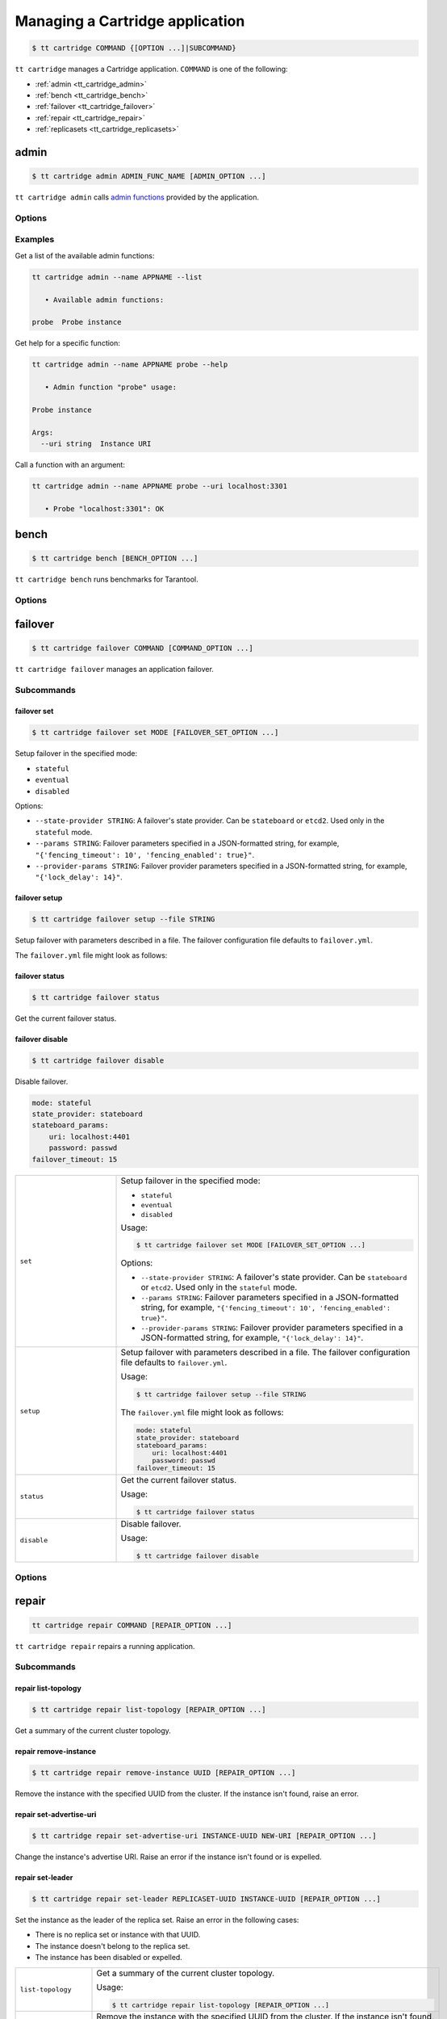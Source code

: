 .. _tt_cartridge:

Managing a Cartridge application
================================

..  code-block:: console

    $ tt cartridge COMMAND {[OPTION ...]|SUBCOMMAND}

``tt cartridge`` manages a Cartridge application.
``COMMAND`` is one of the following:

*   :ref:`admin <tt_cartridge_admin>`
*   :ref:`bench <tt_cartridge_bench>`
*   :ref:`failover <tt_cartridge_failover>`
*   :ref:`repair <tt_cartridge_repair>`
*   :ref:`replicasets <tt_cartridge_replicasets>`


.. _tt_cartridge_admin:

admin
-----

..  code-block:: console

    $ tt cartridge admin ADMIN_FUNC_NAME [ADMIN_OPTION ...]

``tt cartridge admin`` calls `admin functions <https://github.com/tarantool/cartridge-cli-extensions/blob/master/doc/admin.md>`_ provided by the application.

.. _tt_cartridge_admin_options:

Options
~~~~~~~

..  option:: --name STRING

    (Required) An application name.

..  option:: -l, --list

    List the available admin functions.

..  option:: --instance STRING

    A name of the instance to connect to.

..  option:: --conn STRING

    An address to connect to.

..  option:: --run-dir STRING

    A directory where PID and socket files are stored. Defaults to ``/var/run/tarantool``.


.. _tt_cartridge_admin_examples:

Examples
~~~~~~~~

Get a list of the available admin functions:

.. code-block:: console

    tt cartridge admin --name APPNAME --list

       • Available admin functions:

    probe  Probe instance

Get help for a specific function:

.. code-block:: console

    tt cartridge admin --name APPNAME probe --help

       • Admin function "probe" usage:

    Probe instance

    Args:
      --uri string  Instance URI

Call a function with an argument:

.. code-block:: console

    tt cartridge admin --name APPNAME probe --uri localhost:3301

       • Probe "localhost:3301": OK



.. _tt_cartridge_bench:

bench
-----

..  code-block:: console

    $ tt cartridge bench [BENCH_OPTION ...]

``tt cartridge bench`` runs benchmarks for Tarantool.

.. _tt_cartridge_bench_options:

Options
~~~~~~~

..  option:: --url STRING

    A Tarantool instance address (the default is ``127.0.0.1:3301``).

..  option:: --user STRING

    A username used to connect to the instance (the default is ``guest``).

..  option:: --password STRING

    A password used to connect to the instance.

..  option:: --connections INT

    A number of concurrent connections (the default is ``10``).

..  option:: --requests INT

    A number of simultaneous requests per connection (the default is ``10``).

..  option:: --duration INT

    The duration of a benchmark test in seconds (the default is ``10``).

..  option:: --keysize INT

    The size of a key part of benchmark data in bytes (the default is ``10``).

..  option:: --datasize INT

    The size of a value part of benchmark data in bytes (the default is ``20``).

..  option:: --insert INT

    A percentage of inserts (the default is ``100``).

..  option:: --select INT

    A percentage of selects.

..  option:: --update INT

    A percentage of updates.

..  option:: --fill INT

    A number of records to pre-fill the space (the default is ``1000000``).


.. _tt_cartridge_failover:

failover
--------

..  code-block:: console

    $ tt cartridge failover COMMAND [COMMAND_OPTION ...]

``tt cartridge failover`` manages an application failover.

.. _tt_cartridge_failover_commands:

Subcommands
~~~~~~~~~~~

failover set
^^^^^^^^^^^^

.. code-block:: console

    $ tt cartridge failover set MODE [FAILOVER_SET_OPTION ...]

Setup failover in the specified mode:

*   ``stateful``
*   ``eventual``
*   ``disabled``

Options:

*   ``--state-provider STRING``: A failover's state provider. Can be ``stateboard`` or ``etcd2``. Used only in the ``stateful`` mode.
*   ``--params STRING``: Failover parameters specified in a JSON-formatted string, for example, ``"{'fencing_timeout': 10', 'fencing_enabled': true}"``.
*   ``--provider-params STRING``: Failover provider parameters specified in a JSON-formatted string, for example, ``"{'lock_delay': 14}"``.

failover setup
^^^^^^^^^^^^^^

.. code-block:: console

    $ tt cartridge failover setup --file STRING

Setup failover with parameters described in a file.
The failover configuration file defaults to ``failover.yml``.

The ``failover.yml`` file might look as follows:


failover status
^^^^^^^^^^^^^^^

.. code-block:: console

    $ tt cartridge failover status

Get the current failover status.

failover disable
^^^^^^^^^^^^^^^^

.. code-block:: console

    $ tt cartridge failover disable

Disable failover.

.. code-block:: yaml

    mode: stateful
    state_provider: stateboard
    stateboard_params:
        uri: localhost:4401
        password: passwd
    failover_timeout: 15

..  container:: table

    ..  list-table::
        :widths: 25 75
        :header-rows: 0

        *   -   ``set``
            -   Setup failover in the specified mode:

                *   ``stateful``
                *   ``eventual``
                *   ``disabled``

                Usage:

                .. code-block:: console

                    $ tt cartridge failover set MODE [FAILOVER_SET_OPTION ...]

                Options:

                *   ``--state-provider STRING``: A failover's state provider. Can be ``stateboard`` or ``etcd2``. Used only in the ``stateful`` mode.
                *   ``--params STRING``: Failover parameters specified in a JSON-formatted string, for example, ``"{'fencing_timeout': 10', 'fencing_enabled': true}"``.
                *   ``--provider-params STRING``: Failover provider parameters specified in a JSON-formatted string, for example, ``"{'lock_delay': 14}"``.

        *   -   ``setup``
            -   Setup failover with parameters described in a file.
                The failover configuration file defaults to ``failover.yml``.

                Usage:

                .. code-block:: console

                    $ tt cartridge failover setup --file STRING

                The ``failover.yml`` file might look as follows:

                .. code-block:: yaml

                    mode: stateful
                    state_provider: stateboard
                    stateboard_params:
                        uri: localhost:4401
                        password: passwd
                    failover_timeout: 15

        *   -   ``status``
            -   Get the current failover status.

                Usage:

                .. code-block:: console

                    $ tt cartridge failover status

        *   -   ``disable``
            -   Disable failover.

                Usage:

                .. code-block:: console

                    $ tt cartridge failover disable


.. _tt_cartridge_failover_options:

Options
~~~~~~~

..  option:: --name STRING

    An application name. Defaults to "package" in rockspec.

..  option:: --file STRING

    A path to the file containing failover settings. Defaults to ``failover.yml``.


.. _tt_cartridge_repair:

repair
------

..  code-block:: console

    tt cartridge repair COMMAND [REPAIR_OPTION ...]

``tt cartridge repair`` repairs a running application.

.. _tt_cartridge_repair_commands:

Subcommands
~~~~~~~~~~~

repair list-topology
^^^^^^^^^^^^^^^^^^^^

.. code-block:: console

    $ tt cartridge repair list-topology [REPAIR_OPTION ...]

Get a summary of the current cluster topology.

repair remove-instance
^^^^^^^^^^^^^^^^^^^^^^

.. code-block:: console

    $ tt cartridge repair remove-instance UUID [REPAIR_OPTION ...]

Remove the instance with the specified UUID from the cluster. If the instance isn't found, raise an error.

repair set-advertise-uri
^^^^^^^^^^^^^^^^^^^^^^^^

.. code-block:: console

    $ tt cartridge repair set-advertise-uri INSTANCE-UUID NEW-URI [REPAIR_OPTION ...]

Change the instance's advertise URI. Raise an error if the instance isn't found or is expelled.

repair set-leader
^^^^^^^^^^^^^^^^^

.. code-block:: console

    $ tt cartridge repair set-leader REPLICASET-UUID INSTANCE-UUID [REPAIR_OPTION ...]

Set the instance as the leader of the replica set. Raise an error in the following cases:

*   There is no replica set or instance with that UUID.
*   The instance doesn't belong to the replica set.
*   The instance has been disabled or expelled.


..  container:: table

    ..  list-table::
        :widths: 25 75
        :header-rows: 0

        *   -   ``list-topology``
            -   Get a summary of the current cluster topology.

                Usage:

                .. code-block:: console

                    $ tt cartridge repair list-topology [REPAIR_OPTION ...]

        *   -   ``remove-instance``
            -   Remove the instance with the specified UUID from the cluster. If the instance isn't found, raise an error.

                Usage:

                .. code-block:: console

                    $ tt cartridge repair remove-instance UUID [REPAIR_OPTION ...]

        *   -   ``set-advertise-uri``
            -   Change the instance's advertise URI. Raise an error if the instance isn't found or is expelled.

                Usage:

                .. code-block:: console

                    $ tt cartridge repair set-advertise-uri INSTANCE-UUID NEW-URI [REPAIR_OPTION ...]

        *   -   ``set-leader``
            -   Set the instance as the leader of the replica set. Raise an error in the following cases:

                *   There is no replica set or instance with that UUID.
                *   The instance doesn't belong to the replica set.
                *   The instance has been disabled or expelled.

                Usage:

                .. code-block:: console

                    tt cartridge repair set-leader REPLICASET-UUID INSTANCE-UUID [REPAIR_OPTION ...]


.. _tt_cartridge_repair_options:

Options
~~~~~~~

The following options work with any ``repair`` subcommand:

..  option:: --name

    (Required) An application name.

..  option:: --data-dir

    The directory containing the instances' working directories. Defaults to ``/var/lib/tarantool``.

The following options work with any ``repair`` command, except ``list-topology``:

..  option:: --run-dir

    The directory where PID and socket files are stored. Defaults to ``/var/run/tarantool``.

..  option:: --dry-run

    Launch in dry-run mode: show changes but do not apply them.

..  option:: --reload

    Enable instance configuration to reload after the patch.



.. _tt_cartridge_replicasets:

replicasets
-----------

..  code-block:: console

    $ tt cartridge replicasets COMMAND [COMMAND_OPTION ...]

``tt cartridge replicasets`` manages an application's replica sets.


.. _tt_cartridge_replicasets_commands:

Subcommands
~~~~~~~~~~~

replicasets setup
^^^^^^^^^^^^^^^^^

.. code-block:: console

    $ tt cartridge replicasets setup [--file FILEPATH] [--bootstrap-vshard]

Setup replica sets using a file.

Options:

*   ``--file``: A file with a replica set configuration. Defaults to ``replicasets.yml``.
*   ``--bootstrap-vshard``: Bootstrap vshard upon setup.

replicasets save
^^^^^^^^^^^^^^^^

.. code-block:: console

    $ tt cartridge replicasets save [--file FILEPATH]

Save the current replica set configuration to a file.

Options:

*   ``--file``: A file to save the configuration to. Defaults to ``replicasets.yml``.

replicasets list
^^^^^^^^^^^^^^^^

.. code-block:: console

    $ tt cartridge replicasets list [--replicaset STRING]


List the current cluster topology.

Options:

*   ``--replicaset STRING``: A replica set name.


replicasets join
^^^^^^^^^^^^^^^^

.. code-block:: console

    $ tt cartridge replicasets join INSTANCE_NAME ... [--replicaset STRING]

Join the instance to a cluster.
If a replica set with the specified alias isn't found in cluster, it is created.
Otherwise, instances are joined to an existing replica set.

Options:

*   ``--replicaset STRING``: A replica set name.

replicasets list-roles
^^^^^^^^^^^^^^^^^^^^^^

.. code-block:: console

    $ tt cartridge replicasets list-roles

List the available roles.

replicasets list-vshard-groups
^^^^^^^^^^^^^^^^^^^^^^^^^^^^^^

.. code-block:: console

    $ tt cartridge replicasets list-vshard-groups

List the available vshard groups.


replicasets add-roles
^^^^^^^^^^^^^^^^^^^^^

.. code-block:: console

    $ tt cartridge replicasets add-roles ROLE_NAME ... [--replicaset STRING] [--vshard-group STRING]

Add roles to the replica set.

Options:

*   ``--replicaset STRING``: A replica set name.
*   ``--vshard-group STRING``: A vshard group for ``vshard-storage`` replica sets.

replicasets remove-roles
^^^^^^^^^^^^^^^^^^^^^^^^

.. code-block:: console

    $ tt cartridge replicasets remove-roles ROLE_NAME ... [--replicaset STRING]

Remove roles from the replica set.

Options:

*   ``--replicaset STRING``: A replica set name.

replicasets set-weight
^^^^^^^^^^^^^^^^^^^^^^

.. code-block:: console

    $ tt cartridge replicasets set-weight WEIGHT [--replicaset STRING]

Specify replica set weight.

Options:

*   ``--replicaset STRING``: A replica set name.

replicasets set-failover-priority
^^^^^^^^^^^^^^^^^^^^^^^^^^^^^^^^^

.. code-block:: console

    $ tt cartridge replicasets set-failover-priority INSTANCE_NAME ... [--replicaset STRING]

Configure replica set failover priority.

Options:

*   ``--replicaset STRING``: A replica set name.

replicasets bootstrap-vshard
^^^^^^^^^^^^^^^^^^^^^^^^^^^^

.. code-block:: console

    $ tt cartridge replicasets bootstrap-vshard

Bootstrap vshard.

replicasets expel
^^^^^^^^^^^^^^^^^

.. code-block:: console

    $ tt cartridge replicasets expel INSTANCE_NAME ...

Expel one or more instances from the cluster.

..  container:: table
    ..  list-table::
        :widths: 25 75
        :header-rows: 0

        *   -   ``setup``
            -   Setup replica sets using a file.

                Usage:

                .. code-block:: console

                    $ tt cartridge replicasets setup [--file FILEPATH] [--bootstrap-vshard]

                Options:

                *   ``--file``: A file with a replica set configuration. Defaults to ``replicasets.yml``.
                *   ``--bootstrap-vshard``: Bootstrap vshard upon setup.

        *   -   ``save``
            -   Save the current replica set configuration to a file.

                Usage:

                .. code-block:: console

                    $ tt cartridge replicasets save [--file FILEPATH]

                Options:

                *   ``--file``: A file to save the configuration to. Defaults to ``replicasets.yml``.

        *   -   ``list``
            -   List the current cluster topology.

                Usage:

                .. code-block:: console

                    $ tt cartridge replicasets list [--replicaset STRING]

                Options:

                *   ``--replicaset STRING``: A replica set name.

        *   -   ``join``
            -   Join the instance to a cluster.
                If a replica set with the specified alias isn't found in cluster, it is created.
                Otherwise, instances are joined to an existing replica set.

                Usage:

                .. code-block:: console

                    $ tt cartridge replicasets join INSTANCE_NAME ... [--replicaset STRING]

                Options:

                *   ``--replicaset STRING``: A replica set name.

        *   -   ``list-roles``
            -   List the available roles.

                Usage:

                .. code-block:: console

                    $ tt cartridge replicasets list-roles

        *   -   ``list-vshard-groups``
            -   List the available vshard groups.

                Usage:

                .. code-block:: console

                    $ tt cartridge replicasets list-vshard-groups

        *   -   ``add-roles``
            -   Add roles to the replica set.

                Usage:

                .. code-block:: console

                    $ tt cartridge replicasets add-roles ROLE_NAME ... [--replicaset STRING] [--vshard-group STRING]

                Options:

                *   ``--replicaset STRING``: A replica set name.
                *   ``--vshard-group STRING``: A vshard group for ``vshard-storage`` replica sets.

        *   -   ``remove-roles``
            -   Remove roles from the replica set.

                Usage:

                .. code-block:: console

                    $ tt cartridge replicasets remove-roles ROLE_NAME ... [--replicaset STRING]

                Options:

                *   ``--replicaset STRING``: A replica set name.

        *   -   ``set-weight``
            -   Specify replica set weight.

                Usage:

                .. code-block:: console

                    $ tt cartridge replicasets set-weight WEIGHT [--replicaset STRING]

                Options:

                *   ``--replicaset STRING``: A replica set name.

        *   -   ``set-failover-priority``
            -   Configure replica set failover priority.

                Usage:

                .. code-block:: console

                    $ tt cartridge replicasets set-failover-priority INSTANCE_NAME ... [--replicaset STRING]

                Options:

                *   ``--replicaset STRING``: A replica set name.

        *   -   ``bootstrap-vshard``
            -   Bootstrap vshard.

                Usage:

                .. code-block:: console

                    $ tt cartridge replicasets bootstrap-vshard

        *   -   ``expel``
            -   Expel one or more instances from the cluster.

                Usage:

                .. code-block:: console

                    $ tt cartridge replicasets expel INSTANCE_NAME ...

